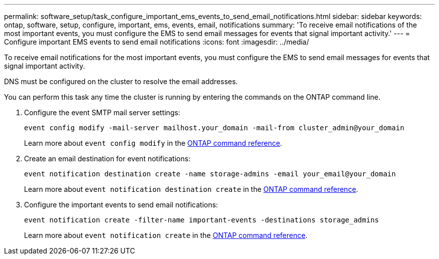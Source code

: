 ---
permalink: software_setup/task_configure_important_ems_events_to_send_email_notifications.html
sidebar: sidebar
keywords: ontap, software, setup, configure, important, ems, events, email, notifications
summary: 'To receive email notifications of the most important events, you must configure the EMS to send email messages for events that signal important activity.'
---
= Configure important EMS events to send email notifications
:icons: font
:imagesdir: ../media/

[.lead]
To receive email notifications for the most important events, you must configure the EMS to send email messages for events that signal important activity.

DNS must be configured on the cluster to resolve the email addresses.

You can perform this task any time the cluster is running by entering the commands on the ONTAP command line.

. Configure the event SMTP mail server settings:
+
`event config modify -mail-server mailhost.your_domain -mail-from cluster_admin@your_domain`
+
Learn more about `event config modify` in the link:https://docs.netapp.com/us-en/ontap-cli/event-config-modify.html[ONTAP command reference^].

. Create an email destination for event notifications:
+
`event notification destination create -name storage-admins -email your_email@your_domain`
+
Learn more about `event notification destination create` in the link:https://docs.netapp.com/us-en/ontap-cli/event-notification-destination-create.html[ONTAP command reference^].

. Configure the important events to send email notifications:
+
`event notification create -filter-name important-events -destinations storage_admins`
+
Learn more about `event notification create` in the link:https://docs.netapp.com/us-en/ontap-cli/event-notification-create.html[ONTAP command reference^].

// 2025 Apr 17, ONTAPDOC-2960